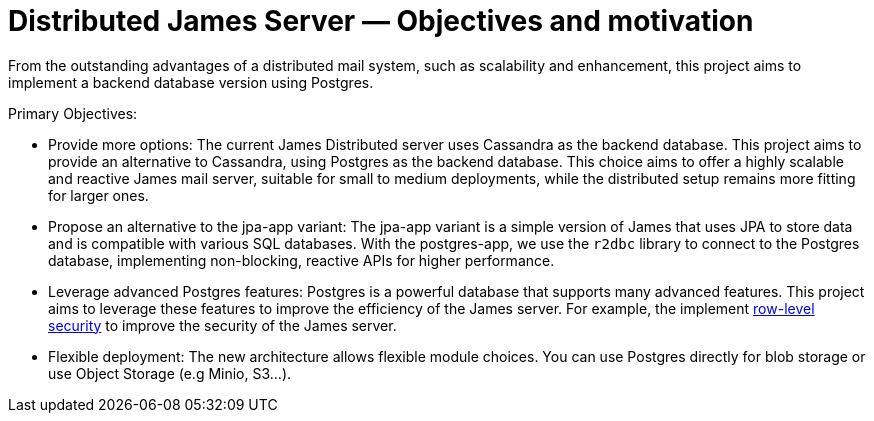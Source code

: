 = Distributed James Server &mdash; Objectives and motivation
:navtitle: Objectives and motivation

From the outstanding advantages of a distributed mail system, such as scalability and enhancement,
this project aims to implement a backend database version using Postgres.

Primary Objectives:

* Provide more options: The current James Distributed server uses Cassandra as the backend database.
  This project aims to provide an alternative to Cassandra, using Postgres as the backend database.
  This choice aims to offer a highly scalable and reactive James mail server, suitable for small to medium deployments,
  while the distributed setup remains more fitting for larger ones.
* Propose an alternative to the jpa-app variant: The jpa-app variant is a simple version of James that uses JPA
  to store data and is compatible with various SQL databases.
  With the postgres-app, we use the `r2dbc` library to connect to the Postgres database, implementing non-blocking,
  reactive APIs for higher performance.
* Leverage advanced Postgres features: Postgres is a powerful database that supports many advanced features.
  This project aims to leverage these features to improve the efficiency of the James server.
  For example, the implement https://www.postgresql.org/docs/current/ddl-rowsecurity.html[row-level security]
  to improve the security of the James server.
* Flexible deployment: The new architecture allows flexible module choices. You can use Postgres directly for
  blob storage or use Object Storage (e.g Minio, S3...).